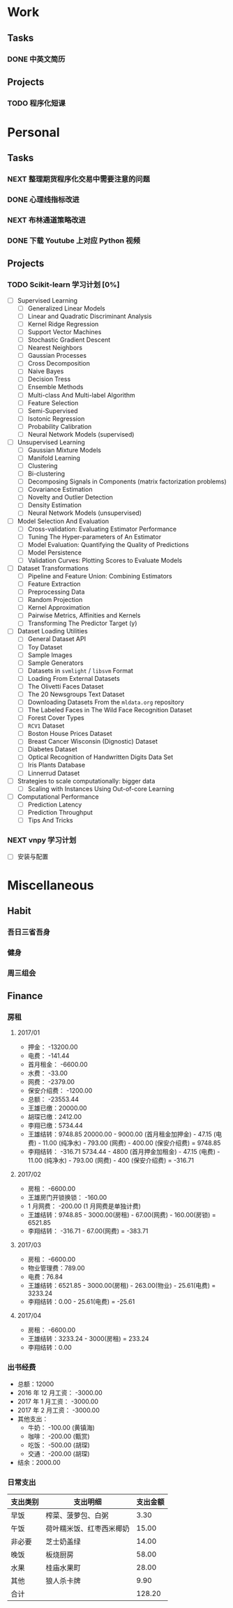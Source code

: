 
* Work

** Tasks
*** DONE 中英文简历
    CLOSED: [2017-04-17 周一 09:52] SCHEDULED: <2017-04-17 周一 09:20>
    :PROPERTIES:
    :CREATED:  [2017-04-17 周一 09:13]
    :Effort:   30
    :END:
    :LOGBOOK:
    CLOCK: [2017-04-17 周一 09:18]-[2017-04-17 周一 09:52] =>  0:34
    :END:
** Projects

*** TODO 程序化短课
    SCHEDULED: <2017-04-13 周四 19:00.+7d>

* Personal

** Tasks
*** NEXT 整理期货程序化交易中需要注意的问题
    SCHEDULED: <2017-04-17 周一 11:15>
    :PROPERTIES:
    :CREATED:  [2017-04-11 周二 11:12]
    :END:
    :LOGBOOK:
    CLOCK: [2017-04-17 周一 14:30]--[2017-04-17 周一 14:42] =>  0:12
    CLOCK: [2017-04-11 周二 11:15]--[2017-04-11 周二 11:31] =>  0:16
    :END:
*** DONE 心理线指标改进
    CLOSED: [2017-04-17 周一 09:15]
    :PROPERTIES:
    :CREATED:  [2017-04-11 周二 13:40]
    :END:
    :LOGBOOK:
    CLOCK: [2017-04-13 周四 10:20]--[2017-04-13 周四 10:45] =>  0:25
    CLOCK: [2017-04-13 周四 09:38]--[2017-04-13 周四 10:03] =>  0:25
    CLOCK: [2017-04-12 周三 13:34]--[2017-04-12 周三 14:30] =>  0:56
    CLOCK: [2017-04-11 周二 23:21]--[2017-04-11 周二 23:46] =>  0:25
    CLOCK: [2017-04-11 周二 22:56]--[2017-04-11 周二 23:21] =>  0:25
    CLOCK: [2017-04-11 周二 15:26]--[2017-04-11 周二 15:48] =>  0:22
    CLOCK: [2017-04-11 周二 13:43]--[2017-04-11 周二 15:16] =>  1:33
    CLOCK: [2017-04-11 周二 13:40]--[2017-04-11 周二 13:41] =>  0:01
    :END:
*** NEXT 布林通道策略改进
    :PROPERTIES:
    :CREATED:  [2017-04-11 周二 15:49]
    :END:
    :LOGBOOK:
    CLOCK: [2017-04-11 周二 15:49]--[2017-04-11 周二 15:58] =>  0:09
    :END:
*** DONE 下载 Youtube 上对应 Python 视频
    CLOSED: [2017-04-13 周四 14:54]
    :PROPERTIES:
    :CREATED:  [2017-04-12 周三 15:12]
    :END:
** Projects

*** TODO Scikit-learn 学习计划 [0%]
    SCHEDULED: <2017-04-17 周一 13:00 .+1d>
    
    - [ ] Supervised Learning
      - [ ] Generalized Linear Models
      - [ ] Linear and Quadratic Discriminant Analysis
      - [ ] Kernel Ridge Regression
      - [ ] Support Vector Machines
      - [ ] Stochastic Gradient Descent
      - [ ] Nearest Neighbors
      - [ ] Gaussian Processes
      - [ ] Cross Decomposition
      - [ ] Naive Bayes
      - [ ] Decision Tress
      - [ ] Ensemble Methods
      - [ ] Multi-class And Multi-label Algorithm
      - [ ] Feature Selection
      - [ ] Semi-Supervised
      - [ ] Isotonic Regression
      - [ ] Probability Calibration
      - [ ] Neural Network Models (supervised)
    - [ ] Unsupervised Learning
      - [ ] Gaussian Mixture Models
      - [ ] Manifold Learning
      - [ ] Clustering
      - [ ] Bi-clustering
      - [ ] Decomposing Signals in Components (matrix factorization problems)
      - [ ] Covariance Estimation
      - [ ] Novelty and Outlier Detection
      - [ ] Density Estimation
      - [ ] Neural Network Models (unsupervised)
    - [ ] Model Selection And Evaluation
      - [ ] Cross-validation: Evaluating Estimator Performance
      - [ ] Tuning The Hyper-parameters of An Estimator
      - [ ] Model Evaluation: Quantifying the Quality of Predictions
      - [ ] Model Persistence
      - [ ] Validation Curves: Plotting Scores to Evaluate Models
    - [ ] Dataset Transformations
      - [ ] Pipeline and Feature Union: Combining Estimators
      - [ ] Feature Extraction
      - [ ] Preprocessing Data
      - [ ] Random Projection
      - [ ] Kernel Approximation
      - [ ] Pairwise Metrics, Affinities and Kernels
      - [ ] Transforming The Predictor Target (y)
    - [ ] Dataset Loading Utilities
      - [ ] General Dataset API
      - [ ] Toy Dataset
      - [ ] Sample Images
      - [ ] Sample Generators
      - [ ] Datasets in =svmlight= / =libsvm=  Format
      - [ ] Loading From External Datasets
      - [ ] The Olivetti Faces Dataset
      - [ ] The 20 Newsgroups Text Dataset
      - [ ] Downloading Datasets From the =mldata.org= repository
      - [ ] The Labeled Faces in The Wild Face Recognition Dataset
      - [ ] Forest Cover Types
      - [ ] =RCV1= Dataset
      - [ ] Boston House Prices Dataset
      - [ ] Breast Cancer Wisconsin (Dignostic) Dataset
      - [ ] Diabetes Dataset
      - [ ] Optical Recognition of Handwritten Digits Data Set
      - [ ] Iris Plants Database
      - [ ] Linnerrud Dataset
    - [ ] Strategies to scale computationally: bigger data
      - [ ] Scaling with Instances Using Out-of-core Learning
    - [ ] Computational Performance
      - [ ] Prediction Latency
      - [ ] Prediction Throughput
      - [ ] Tips And Tricks

*** NEXT vnpy 学习计划
    SCHEDULED: <2017-04-17 周一 10:00>
    :LOGBOOK:
    CLOCK: [2017-04-17 周一 10:40]--[2017-04-17 周一 11:05] =>  0:25
    CLOCK: [2017-04-17 周一 10:03]--[2017-04-17 周一 10:28] =>  0:25
    CLOCK: [2017-04-13 周四 14:54]--[2017-04-13 周四 15:04] =>  0:10
    CLOCK: [2017-04-11 周二 16:36]--[2017-04-11 周二 17:01] =>  0:25
    :END:
    - [ ] 安装与配置
* Miscellaneous

** Habit

*** 吾日三省吾身 
    SCHEDULED: <2017-04-11 周二 22:30.+1d>

*** 健身
    SCHEDULED: <2017-04-11 周二 20:00.+1d>

*** 周三组会
    SCHEDULED: <2017-04-12 周三 10:00.+7d>

** Finance

*** 房租
  
**** 2017/01

     + 押金： -13200.00
     + 电费： -141.44
     + 首月租金： -6600.00
     + 水费： -33.00
     + 网费： -2379.00
     + 保安介绍费： -1200.00
     + 总额： -23553.44
     + 王雄已缴：20000.00
     + 胡琛已缴：2412.00
     + 李翔已缴：5734.44
     + 王雄结转：9748.85
       20000.00 - 9000.00 (首月租金加押金) - 47.15 (电费) - 11.00 (纯净水) - 793.00 (网费) - 400.00 (保安介绍费) = 9748.85
     + 李翔结转： -316.71 
       5734.44 - 4800 (首月押金加租金) - 47.15 (电费) - 11.00 (纯净水) - 793.00 (网费) - 400 (保安介绍费) = -316.71

**** 2017/02

     + 房租： -6600.00
     + 王雄房门开锁换锁： -160.00
     + 1 月网费： -200.00 (1 月网费是单独计费)
     + 王雄结转：9748.85 - 3000.00(房租) - 67.00(网费) - 160.00(房锁) = 6521.85
     + 李翔结转： -316.71 - 67.00(网费) = -383.71

**** 2017/03
       
     + 房租： -6600.00
     + 物业管理费：789.00
     + 电费：76.84
     + 王雄结转：6521.85 - 3000.00(房租) - 263.00(物业) - 25.61(电费) = 3233.24 
     + 李翔结转：0.00 - 25.61(电费) = -25.61

**** 2017/04
     
     + 房租： -6600.00
     + 王雄结转：3233.24 - 3000(房租) = 233.24
     + 李翔结转：0.00
       
*** 出书经费 

    + 总额：12000
    + 2016 年 12 月工资： -3000.00
    + 2017 年 1 月工资： -3000.00
    + 2017 年 2 月工资： -3000.00
    + 其他支出：
      - 牛奶： -100.00 (黄镇海)
      - 咖啡： -200.00 (甄赏)
      - 吃饭： -500.00 (胡琛)
      - 交通： -200.00 (胡琛)
    + 结余：2000.00

*** 日常支出

    | 支出类别 | 支出明细                 | 支出金额 |
    |----------+--------------------------+----------|
    | 早饭     | 榨菜、菠萝包、白粥       |     3.30 |
    | 午饭     | 荷叶糯米饭、红枣西米椰奶 |    15.00 |
    | 非必要   | 芝士奶盖绿               |    14.00 |
    | 晚饭     | 板烧厨房                 |    58.00 |
    | 水果     | 桂庙水果町               |    28.00 |
    | 其他     | 狼人杀卡牌               |     9.90 |
    |----------+--------------------------+----------|
    | 合计     |                          |   128.20 |
